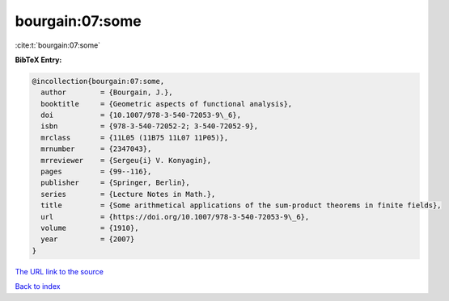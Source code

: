 bourgain:07:some
================

:cite:t:`bourgain:07:some`

**BibTeX Entry:**

.. code-block:: bibtex

   @incollection{bourgain:07:some,
     author        = {Bourgain, J.},
     booktitle     = {Geometric aspects of functional analysis},
     doi           = {10.1007/978-3-540-72053-9\_6},
     isbn          = {978-3-540-72052-2; 3-540-72052-9},
     mrclass       = {11L05 (11B75 11L07 11P05)},
     mrnumber      = {2347043},
     mrreviewer    = {Sergeu{i} V. Konyagin},
     pages         = {99--116},
     publisher     = {Springer, Berlin},
     series        = {Lecture Notes in Math.},
     title         = {Some arithmetical applications of the sum-product theorems in finite fields},
     url           = {https://doi.org/10.1007/978-3-540-72053-9\_6},
     volume        = {1910},
     year          = {2007}
   }

`The URL link to the source <https://doi.org/10.1007/978-3-540-72053-9\_6>`__


`Back to index <../By-Cite-Keys.html>`__
